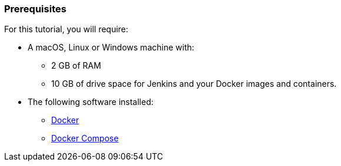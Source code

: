////
This file is only meant to be included as a snippet in other documents.
////

=== Prerequisites

For this tutorial, you will require:

* A macOS, Linux or Windows machine with:
** 2 GB of RAM
** 10 GB of drive space for Jenkins and your Docker images and containers.
* The following software installed:
** https://www.docker.com/[Docker]
** https://docs.docker.com/compose/install/[Docker Compose]
